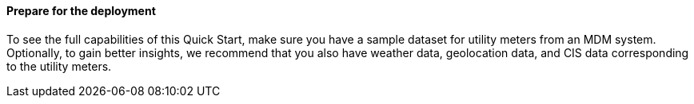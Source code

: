 // If no preperation is required, remove all content from here

//==== Prepare your AWS account

//_Describe any setup required in the AWS account prior to template launch_

//==== Prepare your {partner-company-name} account

//_Describe any setup required in the partner portal/account prior to template launch_

==== Prepare for the deployment

To see the full capabilities of this Quick Start, make sure you have a sample dataset for utility meters from an MDM system. Optionally, to gain better insights, we recommend that you also have weather data, geolocation data, and CIS data corresponding to the utility meters.

